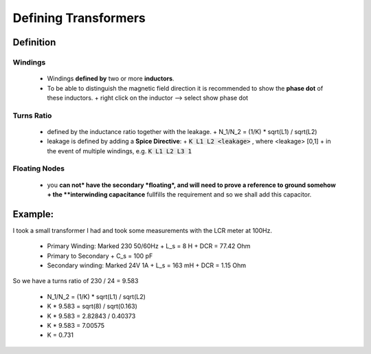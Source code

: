 =======================
 Defining Transformers
=======================

.. image:: img/transformers_example1.asc.png

----------
Definition
----------

Windings
----------
  - Windings **defined by** two or more **inductors**.
  - To be able to distinguish the magnetic field direction it is recommended to show the **phase dot** of these inductors.
    + right click on the inductor --> select show phase dot

Turns Ratio
-------------
 - defined by the inductance ratio together with the leakage.
   + N_1/N_2 = (1/K) * sqrt(L1) / sqrt(L2)

 - leakage is defined by adding a **Spice Directive**:
   + :code:`K L1 L2 <leakage>` , where <leakage> [0,1]
   + in the event of multiple windings, e.g. :code:`K L1 L2 L3 1`

Floating Nodes
--------------
  - you **can not* have the secondary *floating*, and will need to prove a reference to ground somehow
    + the **interwinding capacitance** fullfills the requirement and so we shall add this capacitor.


--------
Example:
--------
I took a small transformer I had and took some measurements with the LCR meter at 100Hz.

  - Primary Winding: Marked 230 50/60Hz
    + L_s = 8 H
    + DCR = 77.42 Ohm
  - Primary to Secondary
    + C_s = 100 pF
  - Secondary winding: Marked 24V 1A
    + L_s = 163 mH
    + DCR = 1.15 Ohm

So we have a turns ratio of 230 / 24 = 9.583

  - N_1/N_2 = (1/K) * sqrt(L1) / sqrt(L2)
  - K * 9.583 = sqrt(8) / sqrt(0.163)
  - K * 9.583 = 2.82843 / 0.40373
  - K * 9.583 = 7.00575
  - K = 0.731

